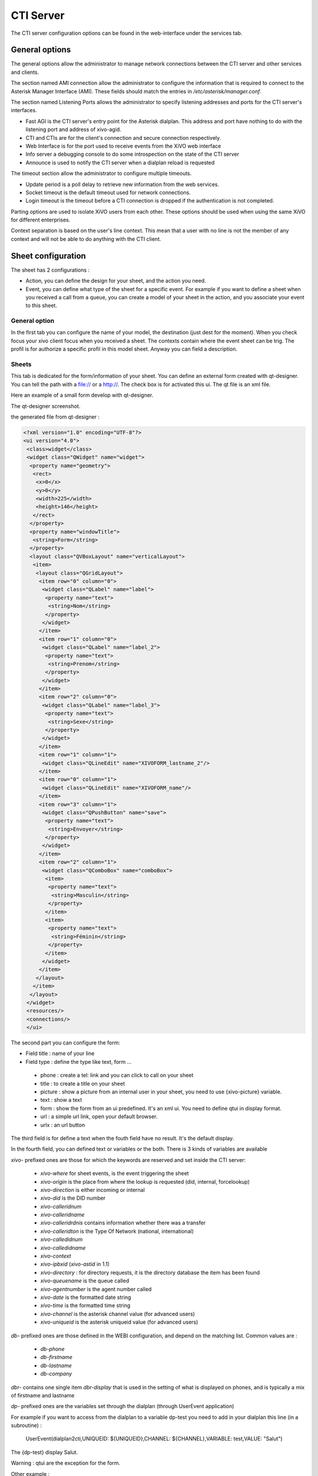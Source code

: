 **********
CTI Server
**********

.. index:: ctiserver

The CTI server configuration options can be found in the web-interface under the services tab. 



General options
===============

The general options allow the administrator to manage network connections between the CTI server 
and other services and clients.

The section named AMI connection allow the administrator to configure the
information that is required to connect to the Asterisk Manager Interface
(AMI). These fields should match the entries in `/etc/asterisk/manager.conf`.

.. image:: images/ami_connection.png

The section named Listening Ports allows the administrator to specify listening
addresses and ports for the CTI server's interfaces.

* Fast AGI is the CTI server's entry point for the Asterisk dialplan. This
  address and port have nothing to do with the listening port and address of
  xivo-agid.
* CTI and CTIs are for the client's connection and secure connection respectively.
* Web Interface is for the port used to receive events from the XiVO web interface
* Info server a debugging console to do some introspection on the state of the CTI server
* Announce is used to notify the CTI server when a dialplan reload is requested

.. image:: images/listening_ports.png

The timeout section allow the administrator to configure multiple timeouts.

* Update period is a poll delay to retrieve new information from the web services.
* Socket timeout is the default timeout used for network connections.
* Login timeout is the timeout before a CTI connection is dropped if the
  authentication is not completed.

.. image:: images/cti_timeout.png

Parting options are used to isolate XiVO users from each other. These options
should be used when using the same XiVO for different enterprises.

Context separation is based on the user's line context. This mean that a user
with no line is not the member of any context and will not be able to do
anything with the CTI client.

.. image:: images/parting_options.png


Sheet configuration
===================

The sheet has 2 configurations :

* Action, you can define the design for your sheet, and the action you need.
* Event, you can define what type of the sheet for a specific event. For example if you want to define a sheet when you received a call from a queue, you can create a model of your sheet in the action, and you associate your event to this sheet.

.. image:: images/sheets_configuration.png

General option
--------------

In the first tab you can configure the name of your model, the destination (just dest for the moment).
When you check focus your xivo client focus when you received a sheet.
The contexts contain where the event sheet can be trig. The profil is for authorize a specific profil in this model sheet.
Anyway you can field a description.

.. image:: images/sheets_configuration_general.png

Sheets
------

This tab is dedicated for the form/information of your sheet. You can define an external form created with qt-designer. You can tell the path with a file:// or a http://. The check box is for activated this ui. The qt file is an xml file.

Here an example of a small form develop with qt-designer.

.. image:: images/sheets_configuration_qtui.png

The qt-designer screenshot.

.. image:: images/sheets_configuration_qtdesigner.png

the generated file from qt-designer :

.. code-block:: javascript

 <?xml version="1.0" encoding="UTF-8"?>
 <ui version="4.0">
  <class>widget</class>
  <widget class="QWidget" name="widget">
   <property name="geometry">
    <rect>
     <x>0</x>
     <y>0</y>
     <width>225</width>
     <height>146</height>
    </rect>
   </property>
   <property name="windowTitle">
    <string>Form</string>
   </property>
   <layout class="QVBoxLayout" name="verticalLayout">
    <item>
     <layout class="QGridLayout">
      <item row="0" column="0">
       <widget class="QLabel" name="label">
        <property name="text">
         <string>Nom</string>
        </property>
       </widget>
      </item>
      <item row="1" column="0">
       <widget class="QLabel" name="label_2">
        <property name="text">
         <string>Prenom</string>
        </property>
       </widget>
      </item>
      <item row="2" column="0">
       <widget class="QLabel" name="label_3">
        <property name="text">
         <string>Sexe</string>
        </property>
       </widget>
      </item>
      <item row="1" column="1">
       <widget class="QLineEdit" name="XIVOFORM_lastname_2"/>
      </item>
      <item row="0" column="1">
       <widget class="QLineEdit" name="XIVOFORM_name"/>
      </item>
      <item row="3" column="1">
       <widget class="QPushButton" name="save">
        <property name="text">
         <string>Envoyer</string>
        </property>
       </widget>
      </item>
      <item row="2" column="1">
       <widget class="QComboBox" name="comboBox">
        <item>
         <property name="text">
          <string>Masculin</string>
         </property>
        </item>
        <item>
         <property name="text">
          <string>Féminin</string>
         </property>
        </item>
       </widget>
      </item>
     </layout>
    </item>
   </layout>
  </widget>
  <resources/>
  <connections/>
  </ui>


The second part you can configure the form:

* Field title : name of your line
* Field type : define the type like text, form ...

 * phone : create a tel: link and you can click to call on your sheet
 * title : to create a title on your sheet
 * picture : show a picture from an internal user in your sheet, you need to use {xivo-picture} variable.
 * text : show a text
 * form : show the form from an ui predefined. It's an xml ui. You need to define qtui in display format.
 * url : a simple url link, open your default browser.
 * urlx : an url button

The third field is for define a text when the fouth field have no result. It's the default display.

In the fourth field, you can defined text or variables or the both.
There is 3 kinds of variables are available

`xivo-` prefixed ones are those for which the keywords are reserved and set inside the CTI server:
 
 * `xivo-where` for sheet events, is the event triggering the sheet
 * `xivo-origin` is the place from where the lookup is requested (did, internal, forcelookup)
 * `xivo-direction` is either incoming or internal
 * `xivo-did` is the DID number
 * `xivo-calleridnum`
 * `xivo-calleridname`
 * `xivo-calleridrdnis` contains information whether there was a transfer
 * `xivo-calleridton` is the Type Of Network (national, international)
 * `xivo-calledidnum`
 * `xivo-calledidname`
 * `xivo-context`
 * `xivo-ipbxid` (`xivo-astid` in 1.1)
 * `xivo-directory` : for directory requests, it is the directory database the item has been found
 * `xivo-queuename` is the queue called
 * `xivo-agentnumber` is the agent number called
 * `xivo-date` is the formatted date string
 * `xivo-time` is the formatted time string
 * `xivo-channel` is the asterisk channel value (for advanced users)
 * `xivo-uniqueid` is the asterisk uniqueid value (for advanced users)

`db-` prefixed ones are those defined in the WEBI configuration, and depend on the matching list. Common values are :
 
 * `db-phone`
 * `db-firstname`
 * `db-lastname`
 * `db-company`

`dbr-` contains one single item `dbr-display` that is used in the setting of what is displayed on phones, 
and is typically a mix of firstname and lastname

`dp-` prefixed ones are the variables set through the dialplan (through UserEvent application)

For example if you want to access from the dialplan to a variable dp-test you need to add in your dialplan this line (in a subroutine) :

 UserEvent(dialplan2cti,UNIQUEID: ${UNIQUEID},CHANNEL: ${CHANNEL},VARIABLE: test,VALUE: "Salut")

The {dp-test} display Salut.

Warning : qtui are the exception for the form.

Other example :

 * title : (anything, "title", default value, variable pattern)
 * text item : (anything, "text", default value, variable pattern)
 * ui form : (anything, "form", anything, "qtui")
 * user picture : (anything, "picture", anything, {xivo-callerpicture})

.. image:: images/sheets_configuration_sheet.png

Systray
-------

Exactly the same syntaxe from the sheet. You can just using text.

.. image:: images/sheets_configuration_systray.png


Actions
-------

The action is for the xivo client, so if you configure an action, please do sure you understand it's execute by the client. You need to allow this action in the client configuration too.

The second and fourth field must be used. And the second is always urlauto. You can use the same variable like {xivo-callerid}

 * `http://x.y.z.co.fr/anything` opens the URL on the default browser
 * `tcp://x.y.z.co.fr:4545/?var1=a1&var2=a2&var3=v3` connects to TCP port 4545 on x.y.z.co.fr, sends the string `var1=a1&var2=a2&var3=v3`, then closes
 * `udp://x.y.z.co.fr:4545/?var1=a1&var2=a2&var3=v3` connects to UDP port 4545 on x.y.z.co.fr, sends the string `var1=a1&var2=a2&var3=v3`, then closes

.. note:: any string that would not be understood as an URL will be handled like
   it is a process to launch and will be executed as it is written

For `tcp://` and `udp://`, it is a requirement that the string between `/` and `?` is empty.
An extension of it could be to define other serialization methods, if needed.

.. image:: images/sheets_configuration_actions.png

Event configuration
===================

.. image:: images/events_configuration.png


Dialplan interaction
--------------------

* UserEvents for a custom event.

 UserEvent(Custom,NAME: myevent,UNIQUEID: ${UNIQUEID},CHANNEL: ${CHANNEL})
